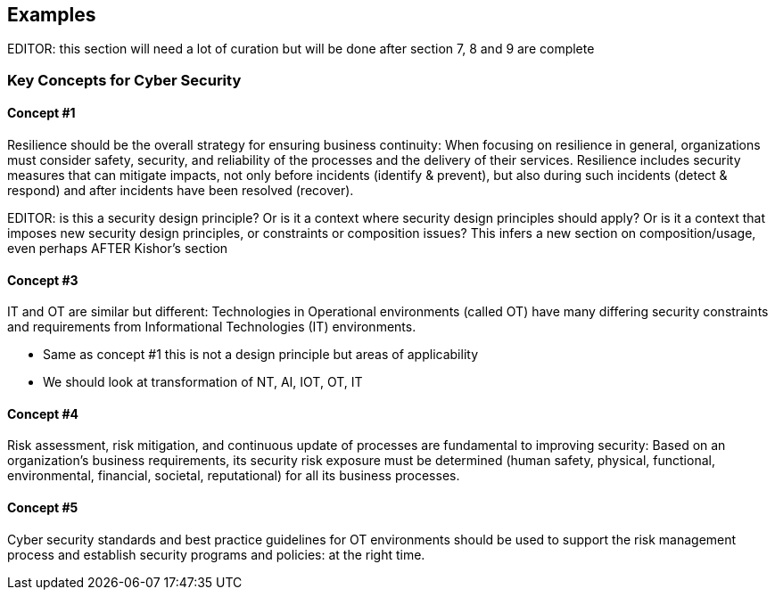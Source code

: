 
[[sec_12]]
== Examples

EDITOR: this section will need a lot of curation but will be done after section 7, 8 and 9 are complete

[[sec_12.1]]
=== Key Concepts for Cyber Security 

[[sec_12.1.1]]
==== Concept #1

Resilience should be the overall strategy for ensuring business continuity: When focusing on resilience in general, organizations must consider safety, security, and reliability of the processes and the delivery of their services. Resilience includes security measures that can mitigate impacts, not only before incidents (identify & prevent), but also during such incidents (detect & respond) and after incidents have been resolved (recover). 

EDITOR: is this a security design principle? Or is it a context where security design principles should apply? Or is it a context that imposes new security design principles, or constraints or composition issues? This infers a new section on composition/usage, even perhaps AFTER Kishor's section

[[sec_12.1.2]]
==== Concept #3

IT and OT are similar but different: Technologies in Operational environments (called OT) have many differing security constraints and requirements from Informational Technologies (IT) environments.

[EDITOR]
====
* Same as concept #1 this is not a design principle but areas of applicability
* We should look at transformation of NT, AI, IOT, OT, IT
====

[[sec_12.1.3]]
==== Concept #4

Risk assessment, risk mitigation, and continuous update of processes are fundamental to improving security: Based on an organization's business requirements, its security risk exposure must be determined (human safety, physical, functional, environmental, financial, societal, reputational) for all its business processes. 

[Same as concept #1 this is more of a context]

[[sec_12.1.4]]
==== Concept #5 

Cyber security standards and best practice guidelines for OT environments should be used to support the risk management process and establish security programs and policies: at the right time.

[Same as concept #1 this is applicability]
